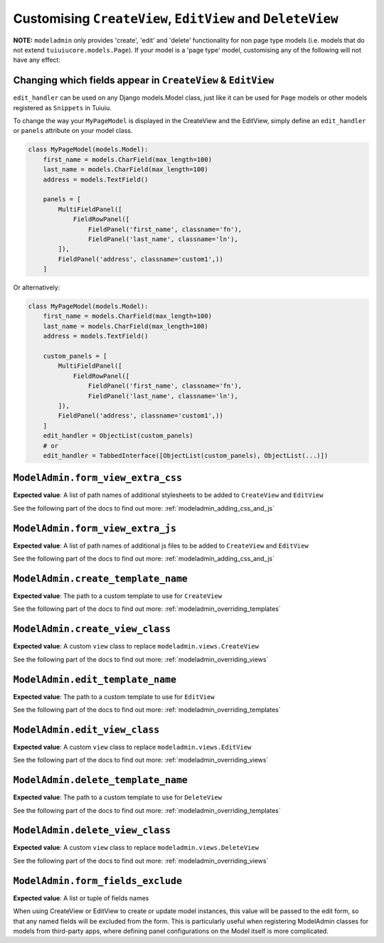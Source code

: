 ===========================================================
Customising ``CreateView``, ``EditView`` and ``DeleteView``
===========================================================

**NOTE:** ``modeladmin`` only provides 'create', 'edit' and 'delete'
functionality for non page type models (i.e. models that do not extend
``tuiuiucore.models.Page``). If your model is a 'page type' model, customising
any of the following will not have any effect:

.. _modeladmin_edit_handler_customisation:

-------------------------------------------------------------
Changing which fields appear in ``CreateView`` & ``EditView``
-------------------------------------------------------------

``edit_handler`` can be used on any Django models.Model class, just like it
can be used for ``Page`` models or other models registered as ``Snippets`` in
Tuiuiu.

To change the way your ``MyPageModel`` is displayed in the CreateView and the
EditView, simply define an ``edit_handler`` or ``panels`` attribute on your
model class.

.. code-block:: python

    class MyPageModel(models.Model):
        first_name = models.CharField(max_length=100)
        last_name = models.CharField(max_length=100)
        address = models.TextField()

        panels = [
            MultiFieldPanel([
                FieldRowPanel([
                    FieldPanel('first_name', classname='fn'),
                    FieldPanel('last_name', classname='ln'),
            ]),
            FieldPanel('address', classname='custom1',))
        ]

Or alternatively:

.. code-block:: python

    class MyPageModel(models.Model):
        first_name = models.CharField(max_length=100)
        last_name = models.CharField(max_length=100)
        address = models.TextField()

        custom_panels = [
            MultiFieldPanel([
                FieldRowPanel([
                    FieldPanel('first_name', classname='fn'),
                    FieldPanel('last_name', classname='ln'),
            ]),
            FieldPanel('address', classname='custom1',))
        ]
        edit_handler = ObjectList(custom_panels)
        # or
        edit_handler = TabbedInterface([ObjectList(custom_panels), ObjectList(...)])

.. _modeladmin_form_view_extra_css:

-----------------------------------
``ModelAdmin.form_view_extra_css``
-----------------------------------

**Expected value**: A list of path names of additional stylesheets to be added
to ``CreateView`` and ``EditView``

See the following part of the docs to find out more:
:ref:`modeladmin_adding_css_and_js`

.. _modeladmin_form_view_extra_js:

-----------------------------------
``ModelAdmin.form_view_extra_js``
-----------------------------------

**Expected value**: A list of path names of additional js files to be added
to ``CreateView`` and ``EditView``

See the following part of the docs to find out more:
:ref:`modeladmin_adding_css_and_js`

.. _modeladmin_create_template_name:

-----------------------------------
``ModelAdmin.create_template_name``
-----------------------------------

**Expected value**: The path to a custom template to use for ``CreateView``

See the following part of the docs to find out more:
:ref:`modeladmin_overriding_templates`

.. _modeladmin_create_view_class:

-----------------------------------
``ModelAdmin.create_view_class``
-----------------------------------

**Expected value**: A custom ``view`` class to replace
``modeladmin.views.CreateView``

See the following part of the docs to find out more:
:ref:`modeladmin_overriding_views`

.. _modeladmin_edit_template_name:

-----------------------------------
``ModelAdmin.edit_template_name``
-----------------------------------

**Expected value**: The path to a custom template to use for ``EditView``

See the following part of the docs to find out more:
:ref:`modeladmin_overriding_templates`

.. _modeladmin_edit_view_class:

-----------------------------------
``ModelAdmin.edit_view_class``
-----------------------------------

**Expected value**: A custom ``view`` class to replace
``modeladmin.views.EditView``

See the following part of the docs to find out more:
:ref:`modeladmin_overriding_views`

.. _modeladmin_delete_template_name:

-----------------------------------
``ModelAdmin.delete_template_name``
-----------------------------------

**Expected value**: The path to a custom template to use for ``DeleteView``

See the following part of the docs to find out more:
:ref:`modeladmin_overriding_templates`

.. _modeladmin_delete_view_class:

-----------------------------------
``ModelAdmin.delete_view_class``
-----------------------------------

**Expected value**: A custom ``view`` class to replace
``modeladmin.views.DeleteView``

See the following part of the docs to find out more:
:ref:`modeladmin_overriding_views`

.. _modeladmin_form_fields_exclude:

-----------------------------------
``ModelAdmin.form_fields_exclude``
-----------------------------------

**Expected value**: A list or tuple of fields names

When using CreateView or EditView to create or update model instances, this
value will be passed to the edit form, so that any named fields will be
excluded from the form. This is particularly useful when registering ModelAdmin
classes for models from third-party apps, where defining panel configurations
on the Model itself is more complicated.

